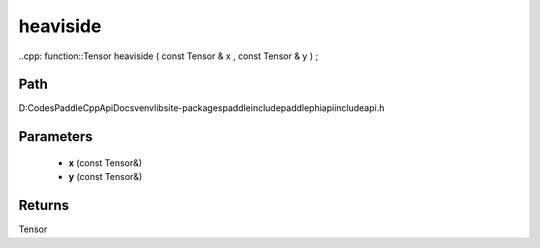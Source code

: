 .. _en_api_paddle_experimental_heaviside:

heaviside
-------------------------------

..cpp: function::Tensor heaviside ( const Tensor & x , const Tensor & y ) ;


Path
:::::::::::::::::::::
D:\Codes\PaddleCppApiDocs\venv\lib\site-packages\paddle\include\paddle\phi\api\include\api.h

Parameters
:::::::::::::::::::::
	- **x** (const Tensor&)
	- **y** (const Tensor&)

Returns
:::::::::::::::::::::
Tensor
